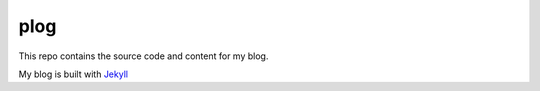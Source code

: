 plog
====

This repo contains the source code and content for my blog.

My blog is built with Jekyll_ 

.. _Jekyll: `http://jekyllrb.com/`
